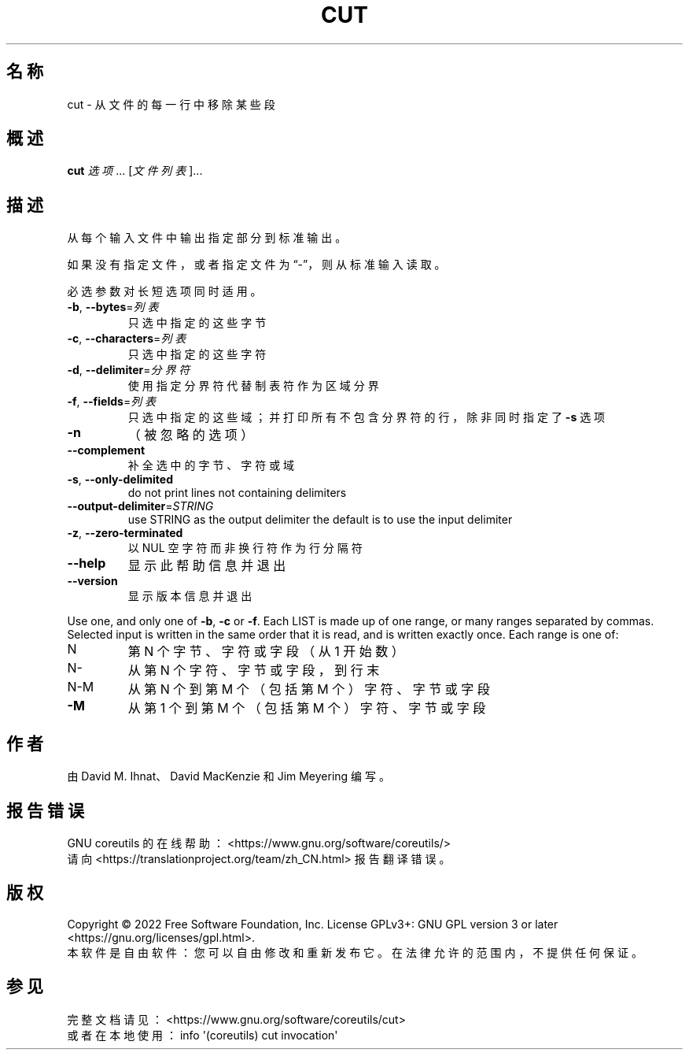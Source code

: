 .\" DO NOT MODIFY THIS FILE!  It was generated by help2man 1.48.5.
.\"*******************************************************************
.\"
.\" This file was generated with po4a. Translate the source file.
.\"
.\"*******************************************************************
.TH CUT 1 2022年9月 "GNU coreutils 9.1" 用户命令
.SH 名称
cut \- 从文件的每一行中移除某些段
.SH 概述
\fBcut\fP \fI\,选项\/\fP... [\fI\,文件列表\/\fP]...
.SH 描述
.\" Add any additional description here
.PP
从每个输入文件中输出指定部分到标准输出。
.PP
如果没有指定文件，或者指定文件为“\-”，则从标准输入读取。
.PP
必选参数对长短选项同时适用。
.TP 
\fB\-b\fP, \fB\-\-bytes\fP=\fI\,列表\/\fP
只选中指定的这些字节
.TP 
\fB\-c\fP, \fB\-\-characters\fP=\fI\,列表\/\fP
只选中指定的这些字符
.TP 
\fB\-d\fP, \fB\-\-delimiter\fP=\fI\,分界符\/\fP
使用指定分界符代替制表符作为区域分界
.TP 
\fB\-f\fP, \fB\-\-fields\fP=\fI\,列表\/\fP
只选中指定的这些域；并打印所有不包含分界符的行，除非同时指定了 \fB\-s\fP 选项
.TP 
\fB\-n\fP
（被忽略的选项）
.TP 
\fB\-\-complement\fP
补全选中的字节、字符或域
.TP 
\fB\-s\fP, \fB\-\-only\-delimited\fP
do not print lines not containing delimiters
.TP 
\fB\-\-output\-delimiter\fP=\fI\,STRING\/\fP
use STRING as the output delimiter the default is to use the input delimiter
.TP 
\fB\-z\fP, \fB\-\-zero\-terminated\fP
以 NUL 空字符而非换行符作为行分隔符
.TP 
\fB\-\-help\fP
显示此帮助信息并退出
.TP 
\fB\-\-version\fP
显示版本信息并退出
.PP
Use one, and only one of \fB\-b\fP, \fB\-c\fP or \fB\-f\fP.  Each LIST is made up of one
range, or many ranges separated by commas.  Selected input is written in the
same order that it is read, and is written exactly once.  Each range is one
of:
.TP 
N
第 N 个字节、字符或字段（从 1 开始数）
.TP 
N\-
从第 N 个字符、字节或字段，到行末
.TP 
N\-M
从第 N 个到第 M 个（包括第 M 个）字符、字节或字段
.TP 
\fB\-M\fP
从第 1 个到第 M 个（包括第 M 个）字符、字节或字段
.SH 作者
由 David M. Ihnat、David MacKenzie 和 Jim Meyering 编写。
.SH 报告错误
GNU coreutils 的在线帮助： <https://www.gnu.org/software/coreutils/>
.br
请向 <https://translationproject.org/team/zh_CN.html> 报告翻译错误。
.SH 版权
Copyright \(co 2022 Free Software Foundation, Inc.  License GPLv3+: GNU GPL
version 3 or later <https://gnu.org/licenses/gpl.html>.
.br
本软件是自由软件：您可以自由修改和重新发布它。在法律允许的范围内，不提供任何保证。
.SH 参见
完整文档请见： <https://www.gnu.org/software/coreutils/cut>
.br
或者在本地使用： info \(aq(coreutils) cut invocation\(aq
